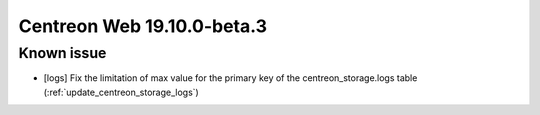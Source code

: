 ===========================
Centreon Web 19.10.0-beta.3
===========================

Known issue
-----------

* [logs] Fix the limitation of max value for the primary key of the centreon_storage.logs table (:ref:`update_centreon_storage_logs`)